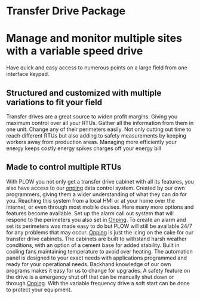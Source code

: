 * Transfer Drive Package
  [[/assets/img/edited_transfer_drive.png]]
* Manage and monitor multiple sites with a variable speed drive
  Have quick and easy access to numerous points on a large field from one interface keypad.
  


** Structured and customized with multiple variations to fit your field
Transfer drives are a great source to widen profit margins.  Giving you maximum control over all your 
RTUs.  Gather all the information from them in one unit. Change any of their perimeters easily. Not 
only cutting out time to reach different RTUs but also adding to safety measurements by keeping workers 
away from production areas.  Managing more efficiently your energy keeps costly energy spikes charges off your
energy bill

** Made to control multiple RTUs
With PLOW you not only get a transfer drive cabinet with all its features, you also have access
to our [[http:11onping.html][onping]] data control system.  Created by our own programmers, giving them a wider understanding
of what they can do for you.  Reaching this system from a local HMI or at your home over 
the internet, or even through most mobile devises.  Here many more options and features become 
available.  Set up the alarm call out system that will respond to the perimeters you also set in [[http:11onping][Onping]].
To create an alarm and set its perimeters was made easy to do but PLOW will still be available 24/7
for any problems that may occur. [[http:11onping.html][Onping]] is just the icing on the cake for our transfer drive cabinets.
The cabinets are built to withstand harsh weather conditions, with an option of a cement base for
added stability.  Built in cooling fans  maintaining temperature to avoid over heating.  The automation
panel is designed to your exact needs with applications programmed and ready for your operational needs.  
Backhand knowledge of our own programs makes it easy for us to change for upgrades.  A safety feature on 
the drive is a emergency shut off that can be manually shut down or through [[http:11onping][Onping]].  With the variable 
frequency drive a soft start can be done to protect your equipment. 
